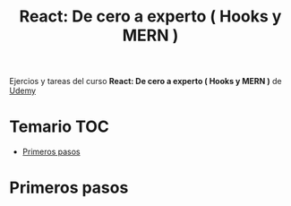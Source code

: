 #+title: React: De cero a experto ( Hooks y MERN )
#+description: Context API, MERN, Hooks, Firestore, JWT, Testing, Autenticaciones, Despliegues, CRUD, Logs, MUI, Multiple Routers...

Ejercios y tareas del curso *React: De cero a experto ( Hooks y MERN )* de [[https://www.udemy.com/course/react-cero-experto/][Udemy]] 
* Temario :TOC:
- [[#primeros-pasos][Primeros pasos]]

* Primeros pasos


